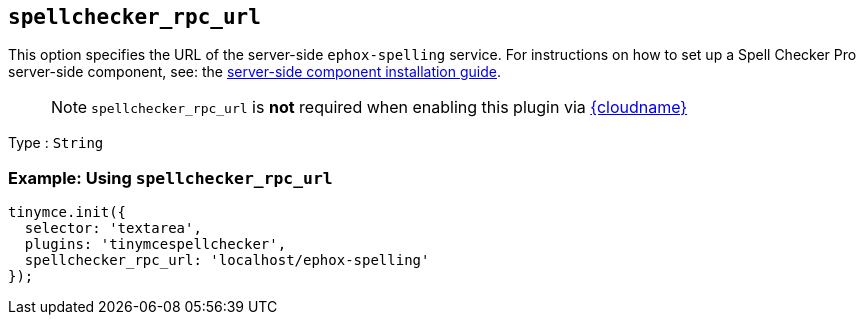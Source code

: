 [[spellchecker_rpc_url]]
== `+spellchecker_rpc_url+`

This option specifies the URL of the server-side `+ephox-spelling+` service. For instructions on how to set up a Spell Checker Pro server-side component, see: the xref:introduction-to-premium-selfhosted-services.adoc[server-side component installation guide].

____
NOTE: `+spellchecker_rpc_url+` is *not* required when enabling this plugin via xref:editor-and-features.adoc[{cloudname}]
____

Type : `+String+`

=== Example: Using `+spellchecker_rpc_url+`

[source,js]
----
tinymce.init({
  selector: 'textarea',
  plugins: 'tinymcespellchecker',
  spellchecker_rpc_url: 'localhost/ephox-spelling'
});
----
